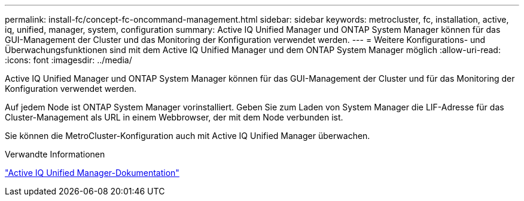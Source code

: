 ---
permalink: install-fc/concept-fc-oncommand-management.html 
sidebar: sidebar 
keywords: metrocluster, fc, installation, active, iq, unified, manager, system, configuration 
summary: Active IQ Unified Manager und ONTAP System Manager können für das GUI-Management der Cluster und das Monitoring der Konfiguration verwendet werden. 
---
= Weitere Konfigurations- und Überwachungsfunktionen sind mit dem Active IQ Unified Manager und dem ONTAP System Manager möglich
:allow-uri-read: 
:icons: font
:imagesdir: ../media/


[role="lead"]
Active IQ Unified Manager und ONTAP System Manager können für das GUI-Management der Cluster und für das Monitoring der Konfiguration verwendet werden.

Auf jedem Node ist ONTAP System Manager vorinstalliert. Geben Sie zum Laden von System Manager die LIF-Adresse für das Cluster-Management als URL in einem Webbrowser, der mit dem Node verbunden ist.

Sie können die MetroCluster-Konfiguration auch mit Active IQ Unified Manager überwachen.

.Verwandte Informationen
link:https://docs.netapp.com/us-en/active-iq-unified-manager/["Active IQ Unified Manager-Dokumentation"^]
